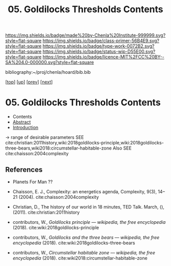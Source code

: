 #   -*- mode: org; fill-column: 60 -*-

#+TITLE: 05. Goldilocks Thresholds Contents
#+STARTUP: showall
#+TOC: headlines 4
#+PROPERTY: filename

[[https://img.shields.io/badge/made%20by-Chenla%20Institute-999999.svg?style=flat-square]] 
[[https://img.shields.io/badge/class-primer-56B4E9.svg?style=flat-square]]
[[https://img.shields.io/badge/type-work-0072B2.svg?style=flat-square]]
[[https://img.shields.io/badge/status-wip-D55E00.svg?style=flat-square]]
[[https://img.shields.io/badge/licence-MIT%2FCC%20BY--SA%204.0-000000.svg?style=flat-square]]

bibliography:~/proj/chenla/hoard/bib.bib

[[[../../index.org][top]]] [[[./index.org][up]]] [[[./04-succession-model.org][prev]]] [[[./06-hard-soft-wet.org][next]]]

* 05. Goldilocks Thresholds Contents
:PROPERTIES:
:CUSTOM_ID:
:Name:     /home/deerpig/proj/chenla/warp/04/05/index.org
:Created:  2018-03-29T16:18@Prek Leap (11.642600N-104.919210W)
:ID:       63e10324-ba8a-46c6-b579-28449f0c7f9d
:VER:      575587154.803624081
:GEO:      48P-491193-1287029-15
:BXID:     proj:IQK0-4140
:Class:    primer
:Type:     work
:Status:   wip
:Licence:  MIT/CC BY-SA 4.0
:END:

  - Contents
  - [[./abstract.org][Abstract]]
  - [[./intro.org][Introduction]]

 -> range of desirable parameters
   SEE cite:christian:2011history,wiki:2018goldilocks-principle,wiki:2018goldilocks-three-bears,wiki2018:circumstellar-habitable-zone  
   Also SEE cite:chaisson:2004complexity

** References

  - Planets For Man ??

  - Chaisson, E. J., Complexity: an energetics agenda,
    Complexity, 9(3), 14–21 (2004).
    cite:chaisson:2004complexity 
  - Christian, D., The history of our world in 18 minutes,
    TED Talk. March, (), (2011).
    cite:christian:2011history
  - contributors, W., /Goldilocks principle --- wikipedia,
    the free encyclopedia/ (2018).
    cite:wiki:2018goldilocks-principle 
  - contributors, W., /Goldilocks and the three bears --- wikipedia,
    the free encyclopedia/ (2018).
    cite:wiki:2018goldilocks-three-bears
  - contributors, W., /Circumstellar habitable zone --- wikipedia, the
    free encyclopedia/ (2018).
    cite:wiki2018:circumstellar-habitable-zone
    


